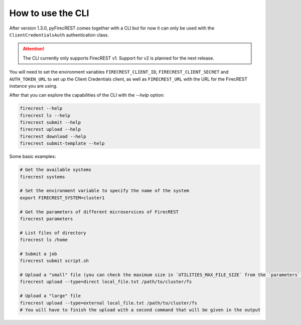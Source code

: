 How to use the CLI
==================

After version 1.3.0, pyFirecREST comes together with a CLI but for now it can only be used with the ``ClientCredentialsAuth`` authentication class.

.. attention::

    The CLI currently only supports FirecREST v1. Support for v2 is planned for the next release.

You will need to set the environment variables ``FIRECREST_CLIENT_ID``, ``FIRECREST_CLIENT_SECRET`` and ``AUTH_TOKEN_URL`` to set up the Client Credentials client, as well as ``FIRECREST_URL`` with the URL for the FirecREST instance you are using.

After that you can explore the capabilities of the CLI with the `--help` option:

.. code-block:: bash

    firecrest --help
    firecrest ls --help
    firecrest submit --help
    firecrest upload --help
    firecrest download --help
    firecrest submit-template --help

Some basic examples:

.. code-block:: bash

    # Get the available systems
    firecrest systems

    # Set the environment variable to specify the name of the system
    export FIRECREST_SYSTEM=cluster1

    # Get the parameters of different microservices of FirecREST
    firecrest parameters

    # List files of directory
    firecrest ls /home

    # Submit a job
    firecrest submit script.sh

    # Upload a "small" file (you can check the maximum size in `UTILITIES_MAX_FILE_SIZE` from the `parameters` command)
    firecrest upload --type=direct local_file.txt /path/to/cluster/fs

    # Upload a "large" file
    firecrest upload --type=external local_file.txt /path/to/cluster/fs
    # You will have to finish the upload with a second command that will be given in the output
